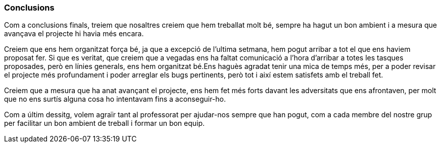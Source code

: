 === Conclusions

Com a conclusions finals, treiem que nosaltres creiem que hem treballat molt bé, sempre ha hagut un bon ambient i a mesura que avançava el projecte hi havia més encara.

Creiem que ens hem organitzat força bé, ja que a excepció de l'ultima setmana, hem pogut arribar a tot el que ens haviem proposat fer. Si que es veritat, que creiem que a vegadas ens ha faltat comunicació a l'hora d'arribar a totes les tasques proposades, però en línies generals, ens hem organitzat bé.Ens haguès agradat tenir una mica de temps més, per a poder revisar el projecte més profundament i poder arreglar els bugs pertinents, però tot i així estem satisfets amb el treball fet.

Creiem que a mesura que ha anat avançant el projecte, ens hem fet més forts davant les adversitats que ens afrontaven, per molt que no ens surtís alguna cosa ho intentavam fins a aconseguir-ho.

Com a últim dessitg, volem agraïr tant  al professorat per ajudar-nos sempre que han pogut, com a cada membre del nostre grup per facilitar un bon ambient de treball i formar un bon equip. 